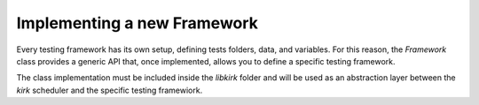 .. SPDX-License-Identifier: GPL-2.0-or-later

Implementing a new Framework
============================

Every testing framework has its own setup, defining tests folders, data, and
variables. For this reason, the `Framework` class provides a generic API that,
once implemented, allows you to define a specific testing framework. 

The class implementation must be included inside the `libkirk` folder and will
be used as an abstraction layer between the `kirk` scheduler and the specific
testing framewiork.
